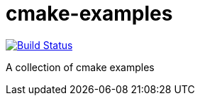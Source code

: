 = cmake-examples

image:https://travis-ci.org/antonindrawan/cmake-examples.svg?branch=master["Build Status", link="https://travis-ci.org/antonindrawan/cmake-examples"]

A collection of cmake examples
